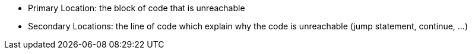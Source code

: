 * Primary Location: the block of code that is unreachable
* Secondary Locations: the line of code which explain why the code is unreachable (jump statement, continue, ...)
